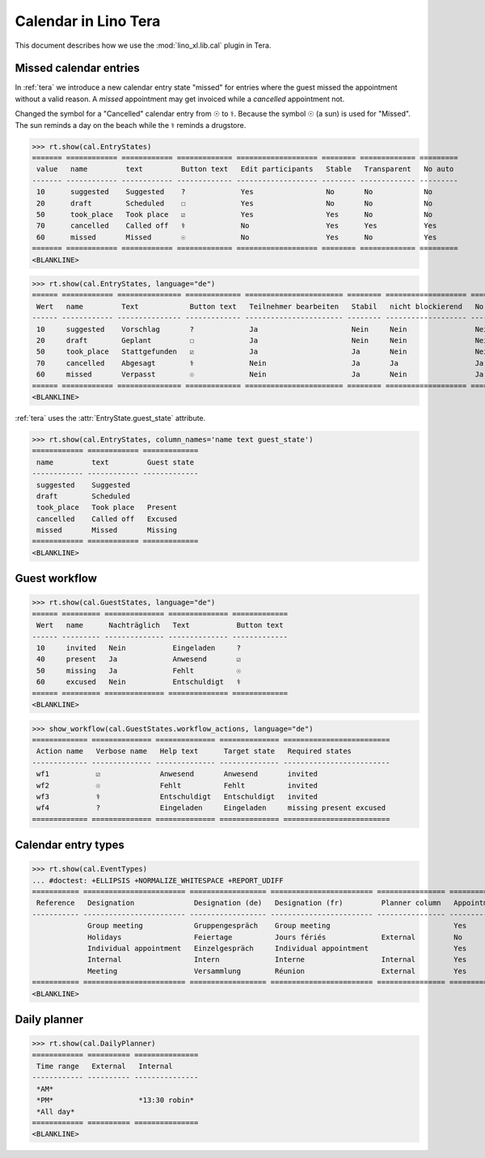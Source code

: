 .. doctest docs/specs/tera/cal.rst
.. _specs.tera.cal:

=====================
Calendar in Lino Tera
=====================


.. doctest init

    >>> from lino import startup
    >>> startup('lino_book.projects.lydia.settings.doctests')
    >>> from lino.api.doctest import *
    >>> from django.db import models


This document describes how we use the :mod:`lino_xl.lib.cal` plugin
in Tera.





Missed calendar entries
=======================

In :ref:`tera` we introduce a new calendar entry state "missed" for
entries where the guest missed the appointment without a valid reason.
A *missed* appointment may get invoiced while a *cancelled*
appointment not.

Changed the symbol for a "Cancelled" calendar entry from ☉ to
⚕. Because the symbol ☉ (a sun) is used for "Missed".  The sun reminds
a day on the beach while the ⚕ reminds a drugstore.


>>> rt.show(cal.EntryStates)
======= ============ ============ ============= =================== ======== ============= =========
 value   name         text         Button text   Edit participants   Stable   Transparent   No auto
------- ------------ ------------ ------------- ------------------- -------- ------------- ---------
 10      suggested    Suggested    ?             Yes                 No       No            No
 20      draft        Scheduled    ☐             Yes                 No       No            No
 50      took_place   Took place   ☑             Yes                 Yes      No            No
 70      cancelled    Called off   ⚕             No                  Yes      Yes           Yes
 60      missed       Missed       ☉             No                  Yes      No            Yes
======= ============ ============ ============= =================== ======== ============= =========
<BLANKLINE>


>>> rt.show(cal.EntryStates, language="de")
====== ============ =============== ============= ======================= ======== =================== =========
 Wert   name         Text            Button text   Teilnehmer bearbeiten   Stabil   nicht blockierend   No auto
------ ------------ --------------- ------------- ----------------------- -------- ------------------- ---------
 10     suggested    Vorschlag       ?             Ja                      Nein     Nein                Nein
 20     draft        Geplant         ☐             Ja                      Nein     Nein                Nein
 50     took_place   Stattgefunden   ☑             Ja                      Ja       Nein                Nein
 70     cancelled    Abgesagt        ⚕             Nein                    Ja       Ja                  Ja
 60     missed       Verpasst        ☉             Nein                    Ja       Nein                Ja
====== ============ =============== ============= ======================= ======== =================== =========
<BLANKLINE>


:ref:`tera` uses the :attr:`EntryState.guest_state` attribute.

>>> rt.show(cal.EntryStates, column_names='name text guest_state')
============ ============ =============
 name         text         Guest state
------------ ------------ -------------
 suggested    Suggested
 draft        Scheduled
 took_place   Took place   Present
 cancelled    Called off   Excused
 missed       Missed       Missing
============ ============ =============
<BLANKLINE>


Guest workflow
==============

>>> rt.show(cal.GuestStates, language="de")
====== ========= ============== ============== =============
 Wert   name      Nachträglich   Text           Button text
------ --------- -------------- -------------- -------------
 10     invited   Nein           Eingeladen     ?
 40     present   Ja             Anwesend       ☑
 50     missing   Ja             Fehlt          ☉
 60     excused   Nein           Entschuldigt   ⚕
====== ========= ============== ============== =============
<BLANKLINE>

>>> show_workflow(cal.GuestStates.workflow_actions, language="de")
============= ============== ============== ============== =========================
 Action name   Verbose name   Help text      Target state   Required states
------------- -------------- -------------- -------------- -------------------------
 wf1           ☑              Anwesend       Anwesend       invited
 wf2           ☉              Fehlt          Fehlt          invited
 wf3           ⚕              Entschuldigt   Entschuldigt   invited
 wf4           ?              Eingeladen     Eingeladen     missing present excused
============= ============== ============== ============== =========================

Calendar entry types
====================


>>> rt.show(cal.EventTypes)
... #doctest: +ELLIPSIS +NORMALIZE_WHITESPACE +REPORT_UDIFF
=========== ======================== ================== ======================== ================ ============= ==================== =================
 Reference   Designation              Designation (de)   Designation (fr)         Planner column   Appointment   Force guest states   Locks all rooms
----------- ------------------------ ------------------ ------------------------ ---------------- ------------- -------------------- -----------------
             Group meeting            Gruppengespräch    Group meeting                             Yes           No                   No
             Holidays                 Feiertage          Jours fériés             External         No            No                   Yes
             Individual appointment   Einzelgespräch     Individual appointment                    Yes           Yes                  No
             Internal                 Intern             Interne                  Internal         Yes           No                   No
             Meeting                  Versammlung        Réunion                  External         Yes           No                   No
=========== ======================== ================== ======================== ================ ============= ==================== =================
<BLANKLINE>



Daily planner
=============

>>> rt.show(cal.DailyPlanner)
============ ========== ===============
 Time range   External   Internal
------------ ---------- ---------------
 *AM*
 *PM*                    *13:30 robin*
 *All day*
============ ========== ===============
<BLANKLINE>


